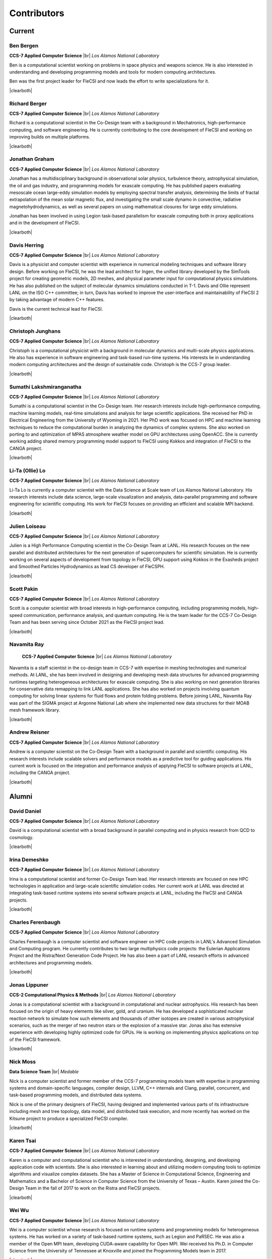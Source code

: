 .. |br| raw:: html

   <br />

.. |clearboth| raw:: html

   <hr style="clear:both;">

Contributors
************

Current
+++++++

Ben Bergen
^^^^^^^^^^

.. container:: twocol

   .. container:: leftside

     .. image:: team/ben.jpg
        :align: left

   .. container:: rightside

      **CCS-7 Applied Computer Science** |br|
      *Los Alamos National Laboratory*

      Ben is a computational scientist working on problems in space
      physics and weapons science.
      He is also interested in understanding and developing programming
      models and tools for modern computing architectures.

      Ben was the first project leader for FleCSI and now leads the effort to write specializations for it.

|clearboth|

Richard Berger
^^^^^^^^^^^^^^

.. container:: twocol

   .. container:: leftside

     .. image:: team/rberger.jpg
        :align: left

   .. container:: rightside

      **CCS-7 Applied Computer Science** |br|
      *Los Alamos National Laboratory*

      Richard is a computational scientist in the Co-Design team with a
      background in Mechatronics, high-performance computing, and software
      engineering. He is currently contributing to the core development of FleCSI and
      working on improving builds on multiple platforms.

|clearboth|

Jonathan Graham
^^^^^^^^^^^^^^^

.. container:: twocol

   .. container:: leftside

     .. image:: team/jonathan.jpg
        :align: left

   .. container:: rightside

      **CCS-7 Applied Computer Science** |br|
      *Los Alamos National Laboratory*

      Jonathan has a multidisciplinary background in observational solar
      physics, turbulence theory, astrophysical simulation, the oil and
      gas industry, and programming models for exascale computing.
      He has published papers evaluating mesoscale ocean large-eddy
      simulation models by employing spectral transfer analysis,
      determining the limits of fractal extrapolation of the mean solar
      magnetic flux, and investigating the small scale dynamo in convective, radiative magnetohydrodynamics, as well as several papers on using
      mathematical closures for large eddy simulations.

      Jonathan has been involved in using Legion task-based parallelism
      for exascale computing both in proxy applications and in the
      development of FleCSI.

|clearboth|

Davis Herring
^^^^^^^^^^^^^^

.. container:: twocol

   .. container:: leftside

     .. image:: team/davis.jpg
        :align: left

   .. container:: rightside

      **CCS-7 Applied Computer Science** |br|
      *Los Alamos National Laboratory*

      Davis is a physicist and computer scientist with experience in
      numerical modeling techniques and software library design.
      Before working on FleCSI, he was the lead architect for Ingen, the
      unified library developed by the SimTools project for creating
      geometric models, 2D meshes, and physical parameter input for
      computational physics simulations.
      He has also published on the subject of molecular dynamics
      simulations conducted in T-1.
      Davis and Ollie represent LANL on the ISO C++ committee; in turn,
      Davis has worked to improve the user-interface and maintainability
      of FleCSI 2 by taking advantage of modern C++ features.

      Davis is the current technical lead for FleCSI.

|clearboth|

Christoph Junghans
^^^^^^^^^^^^^^^^^^

.. container:: twocol

   .. container:: leftside

     .. image:: team/christoph.jpg
        :align: left

   .. container:: rightside

      **CCS-7 Applied Computer Science** |br|
      *Los Alamos National Laboratory*

      Christoph is a computational physicist with a background in
      molecular dynamics and multi-scale physics applications.
      He also has experience in software engineering and task-based
      run-time systems.
      His interests lie in understanding modern computing architectures
      and the design of sustainable code.
      Christoph is the CCS-7 group leader.

|clearboth|

Sumathi Lakshmiranganatha
^^^^^^^^^^^^^^^^^^^^^^^^^

.. container:: twocol

   .. container:: leftside

     .. image:: team/sumathi.jpg
        :align: left

   .. container:: rightside

      **CCS-7 Applied Computer Science** |br|
      *Los Alamos National Laboratory*

      Sumathi is a computational scientist in the Co-Design team.
      Her research interests include high-performance computing, machine
      learning models, real-time simulations and analysis for large
      scientific applications.
      She received her PhD in Electrical Engineering from the University
      of Wyoming in 2021.
      Her PhD work was focused on HPC and machine learning techniques to
      reduce the computational burden in analyzing the dynamics of
      complex systems.
      She also worked on porting to and optimization of MPAS atmosphere
      weather model on GPU architectures using OpenACC.
      She is currently working adding shared memory programming model
      support to FleCSI using Kokkos and integration of FleCSI to the
      CANGA project.

|clearboth|

Li-Ta (Ollie) Lo
^^^^^^^^^^^^^^^^

.. container:: twocol

   .. container:: leftside

     .. image:: team/ollie.jpg
        :align: left

   .. container:: rightside

      **CCS-7 Applied Computer Science** |br|
      *Los Alamos National Laboratory*

      Li-Ta Lo is currently a computer scientist with the Data Science
      at Scale team of Los Alamos National Laboratory.
      His research interests include data science, large-scale
      visualization and analysis, data-parallel programming and software
      engineering for scientific computing.
      His work for FleCSI focuses on providing an efficient and scalable
      MPI backend.

|clearboth|

Julien Loiseau
^^^^^^^^^^^^^^

.. container:: twocol

   .. container:: leftside

     .. image:: team/julien.jpg
        :align: left

   .. container:: rightside

      **CCS-7 Applied Computer Science** |br|
      *Los Alamos National Laboratory*

      Julien is a High Performance Computing scientist in the Co-Design
      Team at LANL. His research focuses on the new parallel and distributed
      architectures for the next generation of supercomputers for scientific
      simulation.
      He is currently working on several aspects of development from topology
      in FleCSI, GPU support using Kokkos in the Exasheds project and Smoothed
      Particles Hydrodynamics as lead CS developer of FleCSPH.

|clearboth|

Scott Pakin
^^^^^^^^^^^

.. container:: twocol

   .. container:: leftside

     .. image:: team/scott.jpg
        :align: left

   .. container:: rightside

      **CCS-7 Applied Computer Science** |br|
      *Los Alamos National Laboratory*

      Scott is a computer scientist with broad interests in
      high-performance computing, including programming models,
      high-speed communication, performance analysis, and quantum
      computing.
      He is the team leader for the CCS-7 Co-Design Team and has been
      serving since October 2021 as the FleCSI project lead.

|clearboth|

Navamita Ray
^^^^^^^^^^^^

.. container:: twocol

   .. container:: leftside

     .. image:: team/navamita.jpg
        :align: left

   .. container:: rightside

      **CCS-7 Applied Computer Science** |br|
      *Los Alamos National Laboratory*

    Navamita is a staff scientist in the co-design team in CCS-7 with
    expertise in meshing technologies and numerical methods.
    At LANL, she has been involved in designing and developing mesh data
    structures for advanced programming runtimes targeting heterogeneous
    architectures for exascale computing.
    She is also working on next generation libraries for conservative
    data remapping to link LANL applications.
    She has also worked on projects involving quantum computing for
    solving linear systems for fluid flows and protein folding problems.
    Before joining LANL, Navamita Ray was part of the SIGMA project at
    Argonne National Lab where she implemented new data structures for
    their MOAB mesh framework library.

|clearboth|

Andrew Reisner
^^^^^^^^^^^^^^

.. container:: twocol

   .. container:: leftside

     .. image:: team/andrew.jpg
        :align: left

   .. container:: rightside

      **CCS-7 Applied Computer Science** |br|
      *Los Alamos National Laboratory*

      Andrew is a computer scientist on the Co-Design Team with a
      background in parallel and scientific computing.
      His research interests include scalable solvers and performance
      models as a predictive tool for guiding applications.
      His current work is focused on the integration and performance
      analysis of applying FleCSI to software projects at LANL,
      including the CANGA project.

|clearboth|

Alumni
++++++

David Daniel
^^^^^^^^^^^^

.. container:: twocol

   .. container:: leftside

     .. image:: team/david.jpg
        :align: left

   .. container:: rightside

      **CCS-7 Applied Computer Science** |br|
      *Los Alamos National Laboratory*

      David is a computational scientist  with a broad background in
      parallel computing and in physics research from QCD to cosmology.

|clearboth|

Irina Demeshko
^^^^^^^^^^^^^^

.. container:: twocol

   .. container:: leftside

     .. image:: team/irina.jpg
        :align: left

   .. container:: rightside

      **CCS-7 Applied Computer Science** |br|
      *Los Alamos National Laboratory*

      Irina is a computational scientist and former Co-Design Team lead.
      Her research interests are focused on new HPC technologies in
      application and large-scale scientific simulation codes.
      Her current work at LANL was directed at integrating task-based
      runtime systems into several software projects at LANL, including
      the FleCSI and CANGA projects.

|clearboth|

Charles Ferenbaugh
^^^^^^^^^^^^^^^^^^

.. container:: twocol

   .. container:: leftside

     .. image:: team/charles.jpg
        :align: left

   .. container:: rightside

      **CCS-7 Applied Computer Science** |br|
      *Los Alamos National Laboratory*

      Charles Ferenbaugh is a computer scientist and software engineer
      on HPC code projects in LANL's Advanced Simulation and Computing
      program.
      He currently contributes to two large multiphysics code projects:
      the Eulerian Applications Project and the Ristra/Next Generation
      Code Project.
      He has also been a part of LANL research efforts in advanced
      architectures and programming models.

|clearboth|

Jonas Lippuner
^^^^^^^^^^^^^^

.. container:: twocol

   .. container:: leftside

     .. image:: team/jonas.jpg
        :align: left

   .. container:: rightside

      **CCS-2 Computational Physics & Methods** |br|
      *Los Alamos National Laboratory*

      Jonas is a computational scientist with a background in
      computational and nuclear astrophysics.
      His research has been focused on the origin of heavy elements like
      silver, gold, and uranium.
      He has developed a sophisticated nuclear reaction network to
      simulate how such elements and thousands of other isotopes are
      created in various astrophysical scenarios, such as the merger of
      two neutron stars or the explosion of a massive star.
      Jonas also has extensive experience with developing highly
      optimized code for GPUs.
      He is working on implementing physics applications on top of the
      FleCSI framework.

|clearboth|

Nick Moss
^^^^^^^^^

.. container:: twocol

   .. container:: leftside

     .. image:: team/nick.jpg
        :align: left

   .. container:: rightside

      **Data Science Team** |br|
      *Medable*

      Nick is a computer scientist and former member of the CCS-7
      programming models team with expertise in programming systems and
      domain-specific languages, compiler design, LLVM, C++ internals
      and Clang, parallel, concurrent, and task-based programming
      models, and distributed data systems.

      Nick is one of the primary designers of FleCSI, having designed
      and implemented various parts of its infrastructure including
      mesh and tree topology, data model, and distributed task execution,
      and more recently has worked on the Kitsune project to produce a
      specialized FleCSI compiler.

|clearboth|

Karen Tsai
^^^^^^^^^^

.. container:: twocol

   .. container:: leftside

     .. image:: team/karen.jpg
        :align: left

   .. container:: rightside

      **CCS-7 Applied Computer Science** |br|
      *Los Alamos National Laboratory*

      Karen is a computer and computational scientist who is interested
      in understanding, designing, and developing application code with
      scientists.
      She is also interested in learning about and utilizing modern
      computing tools to optimize algorithms and visualize complex
      datasets.
      She has a Master of Science in Computational Science, Engineering
      and Mathematics and a Bachelor of Science in Computer Science from
      the University of Texas – Austin.
      Karen joined the Co-Design Team in the fall of 2017 to work on the
      Ristra and FleCSI projects.

|clearboth|

Wei Wu
^^^^^^

.. container:: twocol

   .. container:: leftside

     .. image:: team/wei.jpg
        :align: left

   .. container:: rightside

      **CCS-7 Applied Computer Science** |br|
      *Los Alamos National Laboratory*

      Wei is a computer scientist whose research is focused on runtime
      systems and programming models for heterogeneous systems.
      He has worked on a variety of task-based runtime systems, such as
      Legion and PaRSEC.
      He was also a member of the Open MPI team, developing CUDA-aware
      capability for Open MPI.
      Wei received his Ph.D. in Computer Science from the University of
      Tennessee at Knoxville and joined the Programming Models team in
      2017.

|clearboth|

.. vim: set tabstop=2 shiftwidth=2 expandtab fo=cqt tw=72 :
